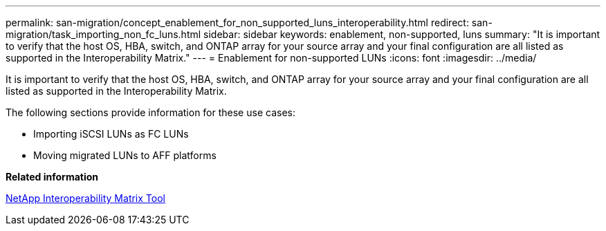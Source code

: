 ---
permalink: san-migration/concept_enablement_for_non_supported_luns_interoperability.html
redirect: san-migration/task_importing_non_fc_luns.html
sidebar: sidebar
keywords: enablement, non-supported, luns
summary: "It is important to verify that the host OS, HBA, switch, and ONTAP array for your source array and your final configuration are all listed as supported in the Interoperability Matrix."
---
= Enablement for non-supported LUNs
:icons: font
:imagesdir: ../media/

[.lead]
It is important to verify that the host OS, HBA, switch, and ONTAP array for your source array and your final configuration are all listed as supported in the Interoperability Matrix.

The following sections provide information for these use cases:

* Importing iSCSI LUNs as FC LUNs
* Moving migrated LUNs to AFF platforms

*Related information*

https://mysupport.netapp.com/matrix[NetApp Interoperability Matrix Tool]
